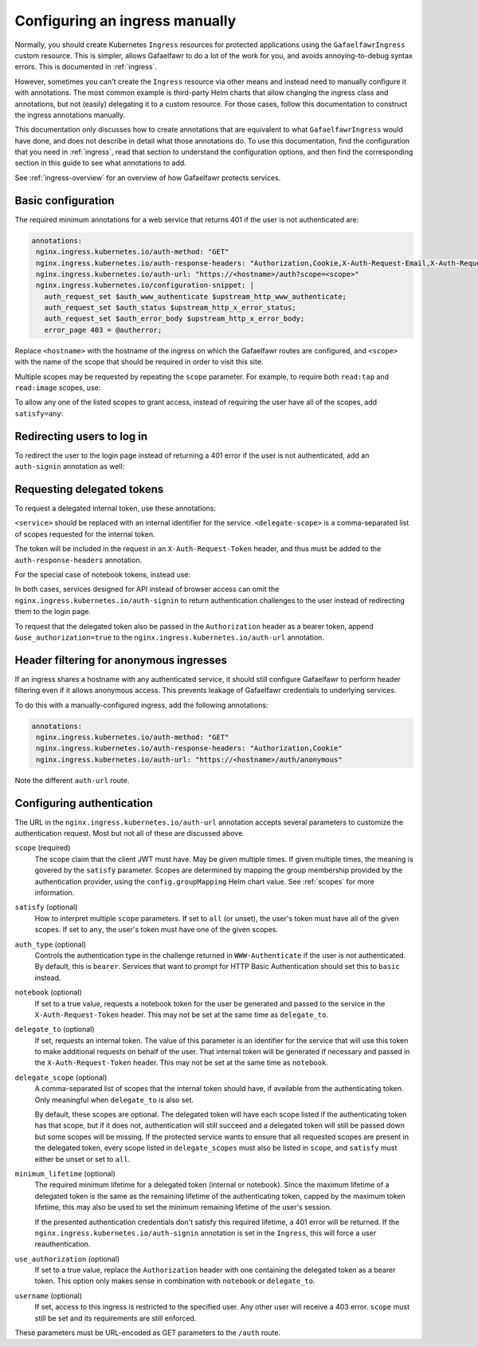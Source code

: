 .. _manual-ingress:

###############################
Configuring an ingress manually
###############################

Normally, you should create Kubernetes ``Ingress`` resources for protected applications using the ``GafaelfawrIngress`` custom resource.
This is simpler, allows Gafaelfawr to do a lot of the work for you, and avoids annoying-to-debug syntax errors.
This is documented in :ref:`ingress`.

However, sometimes you can't create the ``Ingress`` resource via other means and instead need to manually configure it with annotations.
The most common example is third-party Helm charts that allow changing the ingress class and annotations, but not (easily) delegating it to a custom resource.
For those cases, follow this documentation to construct the ingress annotations manually.

This documentation only discusses how to create annotations that are equivalent to what ``GafaelfawrIngress`` would have done, and does not describe in detail what those annotations do.
To use this documentation, find the configuration that you need in :ref:`ingress`, read that section to understand the configuration options, and then find the corresponding section in this guide to see what annotations to add.

See :ref:`ingress-overview` for an overview of how Gafaelfawr protects services.

.. _manual-basic:

Basic configuration
===================

The required minimum annotations for a web service that returns 401 if the user is not authenticated are:

.. code-block:: yaml

   annotations:
    nginx.ingress.kubernetes.io/auth-method: "GET"
    nginx.ingress.kubernetes.io/auth-response-headers: "Authorization,Cookie,X-Auth-Request-Email,X-Auth-Request-User"
    nginx.ingress.kubernetes.io/auth-url: "https://<hostname>/auth?scope=<scope>"
    nginx.ingress.kubernetes.io/configuration-snippet: |
      auth_request_set $auth_www_authenticate $upstream_http_www_authenticate;
      auth_request_set $auth_status $upstream_http_x_error_status;
      auth_request_set $auth_error_body $upstream_http_x_error_body;
      error_page 403 = @autherror;

Replace ``<hostname>`` with the hostname of the ingress on which the Gafaelfawr routes are configured, and ``<scope>`` with the name of the scope that should be required in order to visit this site.

Multiple scopes may be requested by repeating the ``scope`` parameter.
For example, to require both ``read:tap`` and ``read:image`` scopes, use:

.. code-block:: yaml
   :emphasize-lines: 4

   annotations:
    nginx.ingress.kubernetes.io/auth-method: "GET"
    nginx.ingress.kubernetes.io/auth-response-headers: "Authorization,Cookie,X-Auth-Request-Email,X-Auth-Request-User"
    nginx.ingress.kubernetes.io/auth-url: "https://<hostname>/auth?scope=read:tap&scope=read:image"
    nginx.ingress.kubernetes.io/configuration-snippet: |
      auth_request_set $auth_www_authenticate $upstream_http_www_authenticate;
      auth_request_set $auth_status $upstream_http_x_error_status;
      auth_request_set $auth_error_body $upstream_http_x_error_body;
      error_page 403 = @autherror;

To allow any one of the listed scopes to grant access, instead of requiring the user have all of the scopes, add ``satisfy=any``:

.. code-block:: yaml
   :emphasize-lines: 4

   annotations:
    nginx.ingress.kubernetes.io/auth-method: "GET"
    nginx.ingress.kubernetes.io/auth-response-headers: "Authorization,Cookie,X-Auth-Request-Email,X-Auth-Request-User"
    nginx.ingress.kubernetes.io/auth-url: "https://<hostname>/auth?scope=read:tap&scope=read:image&satisfy=any"
    nginx.ingress.kubernetes.io/configuration-snippet: |
      auth_request_set $auth_www_authenticate $upstream_http_www_authenticate;
      auth_request_set $auth_status $upstream_http_x_error_status;
      auth_request_set $auth_error_body $upstream_http_x_error_body;
      error_page 403 = @autherror;

Redirecting users to log in
===========================

To redirect the user to the login page instead of returning a 401 error if the user is not authenticated, add an ``auth-signin`` annotation as well:

.. code-block:: yaml
   :emphasize-lines: 4

   annotations:
    nginx.ingress.kubernetes.io/auth-method: "GET"
    nginx.ingress.kubernetes.io/auth-response-headers: "Authorization,Cookie,X-Auth-Request-Email,X-Auth-Request-User"
    nginx.ingress.kubernetes.io/auth-signin: "https://<hostname>/login"
    nginx.ingress.kubernetes.io/auth-url: "https://<hostname>/auth?scope=<scope>"
    nginx.ingress.kubernetes.io/configuration-snippet: |
      auth_request_set $auth_www_authenticate $upstream_http_www_authenticate;
      auth_request_set $auth_status $upstream_http_x_error_status;
      auth_request_set $auth_error_body $upstream_http_x_error_body;
      error_page 403 = @autherror;

Requesting delegated tokens
===========================

To request a delegated internal token, use these annotations:

.. code-block:: yaml
   :emphasize-lines: 3, 5

   annotations:
    nginx.ingress.kubernetes.io/auth-method: "GET"
    nginx.ingress.kubernetes.io/auth-response-headers: "Authorization,Cookie,X-Auth-Request-Email,X-Auth-Request-User,X-Auth-Request-Token"
    nginx.ingress.kubernetes.io/auth-signin: "https://<hostname>/login"
    nginx.ingress.kubernetes.io/auth-url: "https://<hostname>/auth?scope=<scope>&delegate_to=<service>&delegate_scope=<delegate-scope>,<delegate-scope>"
    nginx.ingress.kubernetes.io/configuration-snippet: |
      auth_request_set $auth_www_authenticate $upstream_http_www_authenticate;
      auth_request_set $auth_status $upstream_http_x_error_status;
      auth_request_set $auth_error_body $upstream_http_x_error_body;
      error_page 403 = @autherror;

``<service>`` should be replaced with an internal identifier for the service.
``<delegate-scope>`` is a comma-separated list of scopes requested for the internal token.

The token will be included in the request in an ``X-Auth-Request-Token`` header, and thus must be added to the ``auth-response-headers`` annotation.

For the special case of notebook tokens, instead use:

.. code-block:: yaml
   :emphasize-lines: 3, 5

   annotations:
    nginx.ingress.kubernetes.io/auth-method: "GET"
    nginx.ingress.kubernetes.io/auth-response-headers: "Authorization,Cookie,X-Auth-Request-Email,X-Auth-Request-User,X-Auth-Request-Token"
    nginx.ingress.kubernetes.io/auth-signin: "https://<hostname>/login"
    nginx.ingress.kubernetes.io/auth-url: "https://<hostname>/auth?scope=<scope>&notebook=true"
    nginx.ingress.kubernetes.io/configuration-snippet: |
      auth_request_set $auth_www_authenticate $upstream_http_www_authenticate;
      auth_request_set $auth_status $upstream_http_x_error_status;
      auth_request_set $auth_error_body $upstream_http_x_error_body;
      error_page 403 = @autherror;

In both cases, services designed for API instead of browser access can omit the ``nginx.ingress.kubernetes.io/auth-signin`` to return authentication challenges to the user instead of redirecting them to the login page.

To request that the delegated token also be passed in the ``Authorization`` header as a bearer token, append ``&use_authorization=true`` to the ``nginx.ingress.kubernetes.io/auth-url`` annotation.

Header filtering for anonymous ingresses
========================================

If an ingress shares a hostname with any authenticated service, it should still configure Gafaelfawr to perform header filtering even if it allows anonymous access.
This prevents leakage of Gafaelfawr credentials to underlying services.

To do this with a manually-configured ingress, add the following annotations:

.. code-block:: yaml

   annotations:
    nginx.ingress.kubernetes.io/auth-method: "GET"
    nginx.ingress.kubernetes.io/auth-response-headers: "Authorization,Cookie"
    nginx.ingress.kubernetes.io/auth-url: "https://<hostname>/auth/anonymous"

Note the different ``auth-url`` route.

.. _auth-config:

Configuring authentication
==========================

The URL in the ``nginx.ingress.kubernetes.io/auth-url`` annotation accepts several parameters to customize the authentication request.
Most but not all of these are discussed above.

``scope`` (required)
    The scope claim that the client JWT must have.
    May be given multiple times.
    If given multiple times, the meaning is govered by the ``satisfy`` parameter.
    Scopes are determined by mapping the group membership provided by the authentication provider, using the ``config.groupMapping`` Helm chart value.
    See :ref:`scopes` for more information.

``satisfy`` (optional)
    How to interpret multiple ``scope`` parameters.
    If set to ``all`` (or unset), the user's token must have all of the given scopes.
    If set to ``any``, the user's token must have one of the given scopes.

``auth_type`` (optional)
    Controls the authentication type in the challenge returned in ``WWW-Authenticate`` if the user is not authenticated.
    By default, this is ``bearer``.
    Services that want to prompt for HTTP Basic Authentication should set this to ``basic`` instead.

``notebook`` (optional)
    If set to a true value, requests a notebook token for the user be generated and passed to the service in the ``X-Auth-Request-Token`` header.
    This may not be set at the same time as ``delegate_to``.

``delegate_to`` (optional)
    If set, requests an internal token.
    The value of this parameter is an identifier for the service that will use this token to make additional requests on behalf of the user.
    That internal token will be generated if necessary and passed in the ``X-Auth-Request-Token`` header.
    This may not be set at the same time as ``notebook``.

``delegate_scope`` (optional)
    A comma-separated list of scopes that the internal token should have, if available from the authenticating token.
    Only meaningful when ``delegate_to`` is also set.

    By default, these scopes are optional.
    The delegated token will have each scope listed if the authenticating token has that scope, but if it does not, authentication will still succeed and a delegated token will still be passed down but some scopes will be missing.
    If the protected service wants to ensure that all requested scopes are present in the delegated token, every scope listed in ``delegate_scopes`` must also be listed in ``scope``, and ``satisfy`` must either be unset or set to ``all``.

``minimum_lifetime`` (optional)
    The required minimum lifetime for a delegated token (internal or notebook).
    Since the maximum lifetime of a delegated token is the same as the remaining lifetime of the authenticating token, capped by the maximum token lifetime, this may also be used to set the minimum remaining lifetime of the user's session.

    If the presented authentication credentials don't satisfy this required lifetime, a 401 error will be returned.
    If the ``nginx.ingress.kubernetes.io/auth-signin`` annotation is set in the ``Ingress``, this will force a user reauthentication.

``use_authorization`` (optional)
    If set to a true value, replace the ``Authorization`` header with one containing the delegated token as a bearer token.
    This option only makes sense in combination with ``notebook`` or ``delegate_to``.

``username`` (optional)
    If set, access to this ingress is restricted to the specified user.
    Any other user will receive a 403 error.
    ``scope`` must still be set and its requirements are still enforced.

These parameters must be URL-encoded as GET parameters to the ``/auth`` route.

